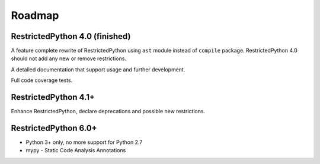 Roadmap
=======

.. todo::

    Complete documentation of all public API elements with docstyle comments
    https://www.python.org/dev/peps/pep-0257/
    http://www.sphinx-doc.org/en/stable/ext/autodoc.html
    http://thomas-cokelaer.info/tutorials/sphinx/docstring_python.html

RestrictedPython 4.0 (finished)
-------------------------------

A feature complete rewrite of RestrictedPython using ``ast`` module instead of ``compile`` package.
RestrictedPython 4.0 should not add any new or remove restrictions.

A detailed documentation that support usage and further development.

Full code coverage tests.

.. todo::

    Resolve Discussion in https://github.com/zopefoundation/RestrictedPython/pull/39#issuecomment-283074699

    compile_restricted optional params flags and dont_inherit will not work as expected with the current implementation.

    stephan-hof did propose a solution, should be discussed and if approved implemented.

RestrictedPython 4.1+
---------------------

Enhance RestrictedPython, declare  deprecations and possible new restrictions.

RestrictedPython 6.0+
---------------------

* Python 3+ only, no more support for Python 2.7
* mypy - Static Code Analysis Annotations
